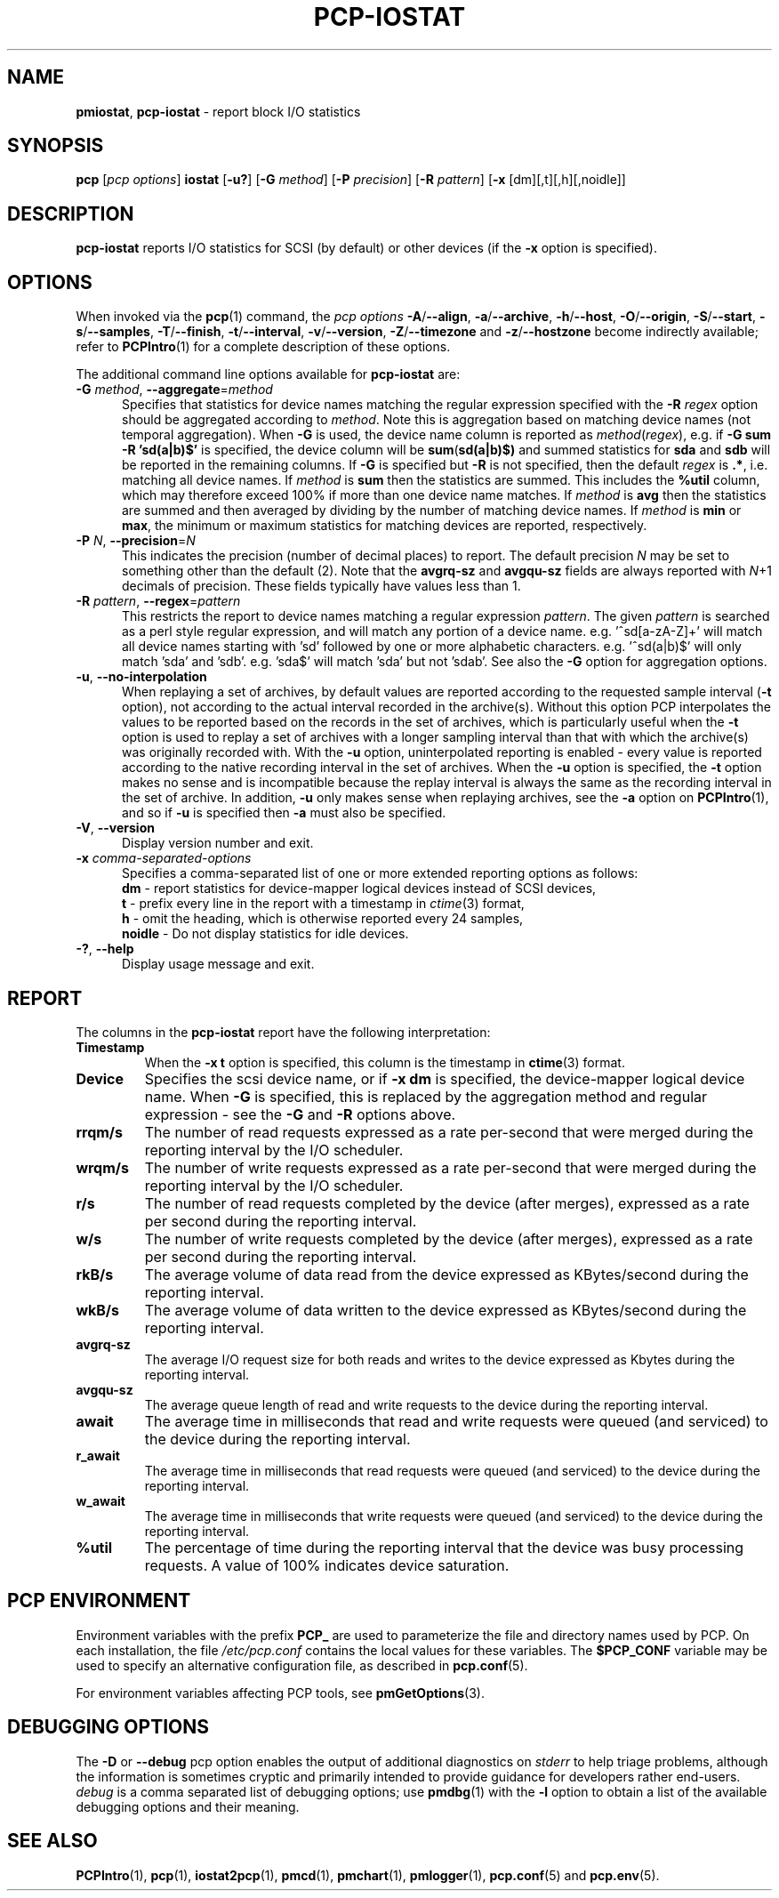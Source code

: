 '\"macro stdmacro
.\"
.\" Copyright (c) 2014-2016,2019 Red Hat.
.\"
.\" This program is free software; you can redistribute it and/or modify it
.\" under the terms of the GNU General Public License as published by the
.\" Free Software Foundation; either version 2 of the License, or (at your
.\" option) any later version.
.\"
.\" This program is distributed in the hope that it will be useful, but
.\" WITHOUT ANY WARRANTY; without even the implied warranty of MERCHANTABILITY
.\" or FITNESS FOR A PARTICULAR PURPOSE.  See the GNU General Public License
.\" for more details.
.\"
.\"
.TH PCP-IOSTAT 1 "PCP" "Performance Co-Pilot"
.SH NAME
\f3pmiostat\f1,
\f3pcp-iostat\f1 \- report block I/O statistics
.SH SYNOPSIS
\f3pcp\f1 [\f2pcp\ options\f1] \f3iostat\f1
[\f3\-u?\f1]
[\f3\-G\f1 \f2method\f1]
[\f3\-P\f1 \f2precision\f1]
[\f3\-R\f1 \f2pattern\f1]
[\f3\-x\f1 [dm][,t][,h][,noidle]\f1]
.SH DESCRIPTION
.B pcp-iostat
reports I/O statistics for SCSI (by default) or other devices (if the \f3\-x\f1 option is specified).
.SH OPTIONS
When invoked via the
.BR pcp (1)
command, the
.I "pcp options"
.hy 0
.BR \-A /\c
.BR \-\-align ,
.BR \-a /\c
.BR \-\-archive ,
.BR \-h /\c
.BR \-\-host ,
.BR \-O /\c
.BR \-\-origin ,
.BR \-S /\c
.BR \-\-start ,
.BR \-s /\c
.BR \-\-samples ,
.BR \-T /\c
.BR \-\-finish ,
.BR \-t /\c
.BR \-\-interval ,
.BR \-v /\c
.BR \-\-version ,
.BR \-Z /\c
.B \-\-timezone
and
.BR \-z /\c
.B \-\-hostzone
become indirectly available; refer to
.BR PCPIntro (1)
for a complete description of these options.
.br
.hy
.PP
The additional command line options available for
.B pcp-iostat
are:
.TP 5
\fB\-G \fImethod\fR\fR, \fB\-\-aggregate\fR=\fImethod\fR
Specifies that statistics for device names matching the regular
expression specified with the
.B \-R
.I regex
option should be aggregated according to
.IR method .
Note this is aggregation based on matching device names (not
temporal aggregation).
When
.B \-G
is used,
the device name column is reported as
.IR method (\fIregex\fR),
e.g.
if
.B \-G sum
.B \-R 'sd(a|b)$'
is specified, the device column will be
.BR sum (\fBsd(a|b)$)\fR
and
summed statistics for
.B sda
and
.B sdb
will be reported in the remaining columns.
If
.B \-G
is specified but
.B \-R
is not specified, then the default
.I regex
is
.BR .* ,
i.e. matching all device names.
If
.I method
is
.B sum
then the statistics are summed.
This includes the
.B %util
column, which may therefore exceed 100% if more than one device name matches.
If
.I method
is
.B avg
then the statistics are summed and then averaged by dividing by the
number of matching device names.
If
.I method
is
.B min
or
.BR max ,
the minimum or maximum statistics for matching devices are reported,
respectively.
.TP
\fB\-P\fR \fIN\fR, \fB\-\-precision\fR=\fIN\fR
This indicates the precision (number of decimal places) to report.
The default precision \f2N\f1
may be set to something other than the default (2).
Note that the
.B avgrq-sz
and
.B avgqu-sz
fields are always reported with \f2N\f1+1 decimals of precision.
These fields typically have values less than 1.
.TP
\fB\-R\fR \fIpattern\fR, \fB\-\-regex\fR=\fIpattern\fR
This restricts the report to device names matching a regular expression
.IR pattern .
The given
.I pattern
is searched as a perl style regular expression, and will match any
portion of a device name.
e.g. '^sd[a-zA-Z]+' will match all device names starting with 'sd'
followed by one or more alphabetic characters.
e.g. '^sd(a|b)$' will only match 'sda' and 'sdb'.
e.g. 'sda$' will match 'sda' but not 'sdab'.
See also the
.B \-G
option for aggregation options.
.TP
\fB\-u\fR, \fB\-\-no-interpolation\fR
When replaying a set of archives, by default values are reported
according to the requested sample interval (\c
.B \-t
option), not according to the actual interval recorded in the archive(s).
Without this option PCP interpolates the values to be reported based on the
records in the set of archives, which is particularly useful when the
.B \-t
option is used to replay a set of archives with a longer sampling interval
than that with which the archive(s) was originally recorded with.
With the
.B \-u
option,
uninterpolated reporting is enabled - every value is reported
according to the native recording interval in the set of archives.
When the
.B \-u
option is specified, the
.B \-t
option makes no sense and is incompatible because the replay interval
is always the same as the recording interval in the set of archive.
In addition,
.B \-u
only makes sense when replaying archives, see the
.B \-a
option on
.BR PCPIntro (1),
and so if
.B \-u
is specified then
.B \-a
must also be specified.
.TP
\fB\-V\fR, \fB\-\-version\fR
Display version number and exit.
.TP
\f3\-x\f1 \f2comma-separated-options\f1
Specifies a comma-separated list of one or more extended reporting
options as follows:
.br
\f3dm\fP - report statistics for device-mapper logical devices instead
of SCSI devices,
.br
\f3t\fP - prefix every line in the report with a timestamp in
\f2ctime\fP(3) format,
.br
\f3h\fP - omit the heading, which is otherwise reported every 24 samples,
.br
\f3noidle\fP - Do not display statistics for idle devices.
.TP
\fB\-?\fR, \fB\-\-help\fR
Display usage message and exit.
.SH REPORT
The columns in the
.B pcp-iostat
report have the following interpretation:
.TP
.B Timestamp
When the \f3\-x t\fP option is specified, this column is the timestamp in
\f3ctime\fP(3) format.
.TP
.B Device
Specifies the scsi device name, or if \f3-x dm\fP is specified,
the device-mapper logical device name.
When
.B \-G
is specified, this is replaced by the aggregation method and
regular expression - see the
.B \-G
and
.B \-R
options above.
.TP
.B rrqm/s
The number of read requests expressed as a rate per-second that were merged
during the reporting interval by the I/O scheduler.
.TP
.B wrqm/s
The number of write requests expressed as a rate per-second that were merged
during the reporting interval by the I/O scheduler.
.TP
.B r/s
The number of read requests completed by the device (after merges),
expressed as a rate per second during the reporting interval.
.TP
.B w/s
The number of write requests completed by the device (after merges),
expressed as a rate per second during the reporting interval.
.TP
.B rkB/s
The average volume of data read from the device expressed as
KBytes/second during the reporting interval.
.TP
.B wkB/s
The average volume of data written to the device expressed as
KBytes/second during the reporting interval.
.TP
.B avgrq-sz
The average I/O request size for both reads and writes to the
device expressed as Kbytes during the reporting interval.
.TP
.B avgqu-sz
The average queue length of read and write requests to the
device during the reporting interval.
.TP
.B await
The average time in milliseconds that read and write requests
were queued (and serviced) to the device during the reporting interval.
.TP
.B r_await
The average time in milliseconds that read requests were queued
(and serviced) to the device during the reporting interval.
.TP
.B w_await
The average time in milliseconds that write requests were queued
(and serviced) to the device during the reporting interval.
.TP
.B %util
The percentage of time during the reporting interval that the
device was busy processing requests.
A value of 100% indicates device saturation.
.SH PCP ENVIRONMENT
Environment variables with the prefix \fBPCP_\fP are used to parameterize
the file and directory names used by PCP.
On each installation, the
file \fI/etc/pcp.conf\fP contains the local values for these variables.
The \fB$PCP_CONF\fP variable may be used to specify an alternative
configuration file, as described in \fBpcp.conf\fP(5).
.PP
For environment variables affecting PCP tools, see \fBpmGetOptions\fP(3).
.SH DEBUGGING OPTIONS
The
.B \-D
or
.B \-\-debug
pcp option enables the output of additional diagnostics on
.I stderr
to help triage problems, although the information is sometimes cryptic and
primarily intended to provide guidance for developers rather end-users.
.I debug
is a comma separated list of debugging options; use
.BR pmdbg (1)
with the
.B \-l
option to obtain
a list of the available debugging options and their meaning.
.SH SEE ALSO
.BR PCPIntro (1),
.BR pcp (1),
.BR iostat2pcp (1),
.BR pmcd (1),
.BR pmchart (1),
.BR pmlogger (1),
.BR pcp.conf (5)
and
.BR pcp.env (5).

.\" control lines for scripts/man-spell
.\" +ok+ r_await w_await KBytes noidle avgqu avgrq scsi sdab perl
.\" +ok+ rrqm wrqm sda sdb rkB wkB avg zA {from regex} sd dm sz
